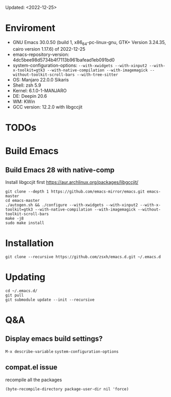 #+STARTUP: showall
Updated: <2022-12-25>

* Enviroment
  - GNU Emacs 30.0.50 (build 1, x86_64-pc-linux-gnu, GTK+ Version 3.24.35, cairo version 1.17.6) of 2022-12-25
  - emacs-repository-version: 4dc5bee98d5734b4f7113b961bafead1eb091bd0
  - system-configuration-options: ~--with-xwidgets --with-xinput2 --with-x-toolkit=gtk3 --with-native-compilation --with-imagemagick --without-toolkit-scroll-bars --with-tree-sitter~
  - OS: Manjaro 22.0.0 Sikaris
  - Shell: zsh 5.9
  - Kernel: 6.1.0-1-MANJARO
  - DE: Deepin 20.6
  - WM: KWin
  - GCC version: 12.2.0 with libgccjit

* TODOs

* Build Emacs

** Build Emacs 28 with native-comp

   Install libgccjit first https://aur.archlinux.org/packages/libgccjit/

   #+begin_src shell
     git clone --depth 1 https://github.com/emacs-mirror/emacs.git emacs-master
     cd emacs-master
     ./autogen.sh && ./configure --with-xwidgets --with-xinput2 --with-x-toolkit=gtk3 --with-native-compilation --with-imagemagick --without-toolkit-scroll-bars
     make -j8
     sudo make install
   #+end_src

* Installation
#+begin_src shell
  git clone --recursive https://github.com/zsxh/emacs.d.git ~/.emacs.d
#+end_src

* Updating
#+begin_src shell
  cd ~/.emacs.d/
  git pull
  git submodule update --init --recursive
#+end_src

* Q&A

** Display emacs build settings?

=M-x describe-variable= =system-configuration-options=

** compat.el issue

recompile all the packages

=(byte-recompile-directory package-user-dir nil 'force)=

